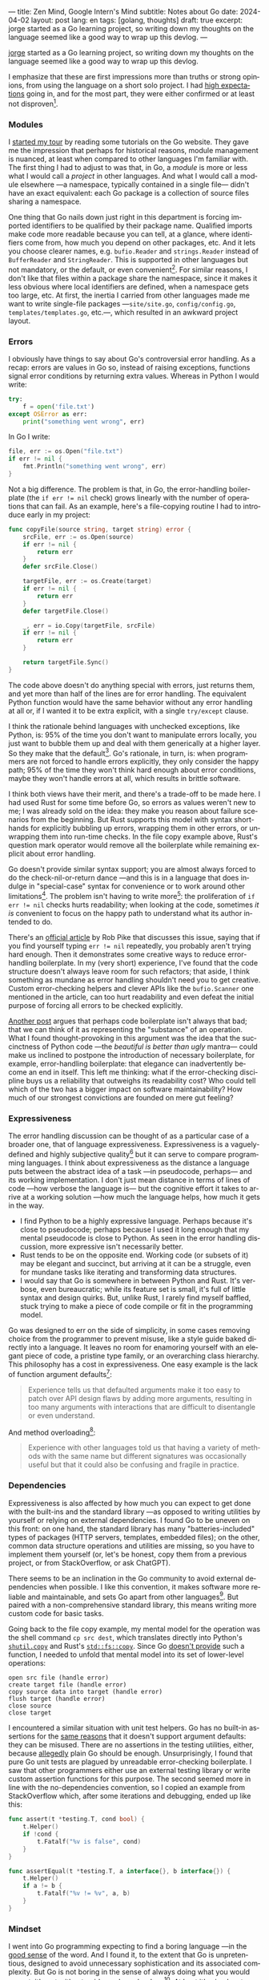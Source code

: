 ---
title: Zen Mind, Google Intern's Mind
subtitle: Notes about Go
date: 2024-04-02
layout: post
lang: en
tags: [golang, thoughts]
draft: true
excerpt: jorge started as a Go learning project, so writing down my thoughts on the language seemed like a good way to wrap up this devlog.
---
#+OPTIONS: toc:nil num:nil
#+LANGUAGE: en

[[/][jorge]] started as a Go learning project, so writing down my thoughts on the language seemed like a good way to wrap up this devlog.

I emphasize that these are first impressions more than truths or strong opinions, from using the language on a short solo project. I had [[file:why][high expectations]] going in, and for the most part, they were either confirmed or at least not disproven[fn:6].

*** Modules
I [[file:getting-started-with-go-and-emacs][started my tour]] by reading some tutorials on the Go website. They gave me the impression that perhaps for historical reasons, module management is nuanced, at least when compared to other languages I'm familiar with. The first thing I had to adjust to was that, in Go, a /module/ is more or less what I would call a /project/ in other languages. And what I would call a module elsewhere ---a namespace, typically contained in a single file--- didn't have an exact equivalent: each Go package is a collection of source files sharing a namespace.

One thing that Go nails down just right in this department is forcing imported identifiers to be qualified by their package name. Qualified imports make code more readable because you can tell, at a glance, where identifiers come from, how much you depend on other packages, etc. And it lets you choose clearer names, e.g. ~bufio.Reader~ and ~strings.Reader~ instead of ~BufferReader~ and ~StringReader~. This is supported in other languages but not mandatory, or the default, or even convenient[fn:4]. For similar reasons, I don't like that files within a package share the namespace, since it makes it less obvious where local identifiers are defined, when a namespace gets too large, etc. At first, the inertia I carried from other languages made me want to write single-file packages ---~site/site.go~, ~config/config.go~, ~templates/templates.go~, etc.---, which resulted in an awkward project layout.

*** Errors
I obviously have things to say about Go's controversial error handling.
As a recap: errors are values in Go so, instead of raising exceptions, functions signal error conditions by returning extra values. Whereas in Python I would write:

#+begin_src python
try:
    f = open('file.txt')
except OSError as err:
    print("something went wrong", err)
#+end_src

In Go I write:

#+begin_src go
file, err := os.Open("file.txt")
if err != nil {
	fmt.Println("something went wrong", err)
}
#+end_src

Not a big difference. The problem is that, in Go, the error-handling boilerplate (the ~if err != nil~ check) grows linearly with the number of operations that can fail. As an example, here's a file-copying routine I had to introduce early in my project:

#+begin_src go
func copyFile(source string, target string) error {
	srcFile, err := os.Open(source)
	if err != nil {
		return err
	}
	defer srcFile.Close()

	targetFile, err := os.Create(target)
	if err != nil {
		return err
	}
	defer targetFile.Close()

	_, err = io.Copy(targetFile, srcFile)
	if err != nil {
		return err
	}

	return targetFile.Sync()
}
#+end_src

The code above doesn't do anything special with errors, just returns them, and yet more than half of the lines are for error handling. The equivalent Python function would have the same behavior without any error handling at all or, if I wanted it to be extra explicit, with a single ~try/except~ clause.

I think the rationale behind languages with unchecked exceptions, like Python, is: 95% of the time you don't want to manipulate errors locally, you just want to bubble them up and deal with them generically at a higher layer. So they make that the default[fn:1]. Go's rationale, in turn, is: when programmers are not forced to handle errors explicitly, they only consider the happy path; 95% of the time they won't think hard enough about error conditions, maybe they won't handle errors at all, which results in brittle software.

I think both views have their merit, and there's a trade-off to be made here. I had used Rust for some time before Go, so errors as values weren't new to me; I was already sold on the idea: they make you reason about failure scenarios from the beginning. But Rust supports this model with syntax short-hands for explicitly bubbling up errors, wrapping them in other errors, or unwrapping them into run-time checks. In the file copy example above, Rust's question mark operator would remove all the boilerplate while remaining explicit about error handling.

Go doesn't provide similar syntax support; you are almost always forced to do the check-nil-or-return dance ---and this is in a language that does indulge in "special-case" syntax for convenience or to work around other limitations[fn:2]. The problem isn't having to write more[fn:7]: the proliferation of ~if err != nil~ checks hurts readability; when looking at the code, sometimes /it is/ convenient to focus on the happy path to understand what its author intended to do.

There's an [[https://go.dev/blog/errors-are-values][official article]] by Rob Pike that discusses this issue, saying that if  you find yourself typing ~err != nil~ repeatedly, you probably aren't trying hard enough. Then it demonstrates some creative ways to reduce error-handling boilerplate. In my (very short) experience, I've found that the code structure doesn't always leave room for such refactors; that aside, I think something as mundane as error handling shouldn't need you to get creative. Custom error-checking helpers and clever APIs like the ~bufio.Scanner~ one mentioned in the article, can too hurt readability and even defeat the initial purpose of forcing all errors to be checked explicitly.

[[https://medium.com/@shazow/code-boilerplate-is-it-always-bad-934827efcfc7][Another post]] argues that perhaps code boilerplate isn't always that bad; that we can think of it as representing the "substance" of an operation. What I found thought-provoking in this argument was the idea that the succinctness of Python code ---the /beautiful is better than ugly/ mantra--- could make us inclined to postpone the introduction of necessary boilerplate, for example, error-handling boilerplate: that elegance can inadvertently become an end in itself. This left me thinking: what if the error-checking discipline buys us a reliability that outweighs its readability cost? Who could tell which of the two has a bigger impact on software maintainability? How much of our strongest convictions are founded on mere gut feeling?

*** Expressiveness
The error handling discussion can be thought of as a particular case of a broader one, that of language expressiveness. Expressiveness is a vaguely-defined and highly subjective quality[fn:5] but it can serve to compare programming languages. I think about expressiveness as the distance a language puts between the abstract idea of a task ---in pseudocode, perhaps--- and its working implementation. I don't just mean distance in terms of lines of code ---how verbose the language is--- but the cognitive effort it takes to arrive at a working solution ---how much the language helps, how much it gets in the way.

- I find Python to be a highly expressive language. Perhaps because it's close to pseudocode; perhaps because I used it long enough that my mental pseudocode is close to Python. As seen in the error handling discussion, more expressive isn't necessarily better.
- Rust tends to be on the opposite end. Working code (or subsets of it) may be elegant and succinct, but arriving at it can be a struggle, even for mundane tasks like iterating and transforming data structures.
- I would say that Go is somewhere in between Python and Rust. It's verbose, even bureaucratic; while its feature set is small, it's full of little syntax and design quirks. But, unlike Rust, I rarely find myself baffled, stuck trying to make a piece of code compile or fit in the programming model.

Go was designed to err on the side of simplicity, in some cases removing choice from the programmer to prevent misuse, like a style guide baked directly into a language. It leaves no room for enamoring yourself with an elegant piece of code, a pristine type family, or an overarching class hierarchy. This philosophy has a cost in expressiveness. One easy example is the lack of function argument defaults[fn:8]:

#+begin_quote
Experience tells us that defaulted arguments make it too easy to patch over API design flaws by adding more arguments, resulting in too many arguments with interactions that are difficult to disentangle or even understand.
#+end_quote

And method overloading[fn:9]:

#+begin_quote
Experience with other languages told us that having a variety of methods with the same name but different signatures was occasionally useful but that it could also be confusing and fragile in practice.
#+end_quote

*** Dependencies
# FIXME all three paragraphs end up repeating the same idea
Expressiveness is also affected by how much you can expect to get done with the built-ins and the standard library ---as opposed to writing utilities by yourself or relying on external dependencies. I found Go to be uneven on this front: on one hand, the standard library has many "batteries-included" types of packages (HTTP servers, templates, embedded files); on the other, common data structure operations and utilities are missing, so you have to implement them yourself (or, let's be honest, copy them from a previous project, or from StackOverflow, or ask ChatGPT).

There seems to be an inclination in the Go community to avoid external dependencies when possible. I like this convention, it makes software more reliable and maintainable, and sets Go apart from other languages[fn:10]. But paired with a non-comprehensive standard library, this means writing more custom code for basic tasks.

Going back to the file copy example, my mental model for the operation was the shell command ~cp src dest~, which translates directly into Python's [[https://docs.python.org/3/library/shutil.html#shutil.copy][~shutil.copy~]] and Rust's [[https://doc.rust-lang.org/std/fs/fn.copy.html][~std::fs::copy~]]. Since Go [[https://github.com/golang/go/issues/8868][doesn't provide]] such a function, I needed to unfold that mental model into its set of lower-level operations:

    #+begin_src
open src file (handle error)
create target file (handle error)
copy source data into target (handle error)
flush target (handle error)
close source
close target
    #+end_src


I encountered a similar situation with unit test helpers. Go has no built-in assertions for the [[https://go.dev/doc/faq#assertions][same reasons]] that it doesn't support argument defaults: they can be misused. There are no assertions in the testing utilities, either, because [[https://go.dev/doc/faq#testing_framework][allegedly]] plain Go should be enough. Unsurprisingly, I found that pure Go unit tests are plagued by unreadable error-checking boilerplate. I saw that other programmers either use an external testing library or write custom assertion functions for this purpose. The second seemed more in line with the no-dependencies convention, so I copied an example from StackOverflow which, after some iterations and debugging, ended up like this:

#+begin_src go
func assert(t *testing.T, cond bool) {
	t.Helper()
	if !cond {
		t.Fatalf("%v is false", cond)
	}
}

func assertEqual(t *testing.T, a interface{}, b interface{}) {
	t.Helper()
	if a != b {
		t.Fatalf("%v != %v", a, b)
	}
}
#+end_src


*** Mindset

I went into Go programming expecting to find a boring language ---in the [[https://mcfunley.com/choose-boring-technology][good sense]] of the word. And I found it, to the extent that Go is unpretentious, designed to avoid unnecessary sophistication and its associated complexity. But Go is not boring in the sense of always doing what you would expect: it's not without quirks and rough edges[fn:11]. At best it's simple; at worst, feature-poor. At best, pragmatic; at worst, inconsistent. At best, beginner-friendly; at worst, patronizing. At best, informed by real-world applications; at worst, tailor-made for Google.

The ~gofmt~ tool is a good metaphor for the language as a whole. You could make the case for why spaces are marginally better than tabs for indentation, but even if they were, the benefit of removing the question of tabs vs. spaces altogether far outweighs the marginal cost of making the wrong choice. The underlying principle: a language that makes as many decisions for programmers as possible, will make them more productive, regardless of whether those decisions are optimal.

I may not like some of its design choices, or how they are justified, but I see the merit in building a language to meet very specific goals, opting out of  fashionable features, and then sticking to that design over the years, resisting the temptation to "improve" on it. That may well be Go's killer feature. And, while I disagree with the notion that programmers need to be protected from themselves,
I do believe in the creative power of restrictions, in doing more with less, in approaching the work with a [[https://en.wikipedia.org/wiki/Shoshin][beginner's mind]].

** Notes
[fn:2] One obvious one is the "comma ok" idiom to check if a map contains an element. More closely related to error handling, there are special syntax rules to [[https://go.dev/doc/effective_go#redeclaration][redeclarate]] return values, and I presume the ~defer~ construct was introduced specifically to keep resource management sane in the context of frequent early returns.

[fn:1] Python's take on errors ironically seems to go against its philosophy: "explicit is better than implicit" and (to a lesser degree since runtime crashes aren't precisely quiet) "errors should never pass silently".

[fn:4] In Python, for instance, I need to write ~import feedi.parsers.rss as rss~ to get a similar effect. And, since it's not the default, external code doesn't always play well with this usage pattern.

[fn:5] Following Rich Hickey's distinction between [[https://www.infoq.com/presentations/Simple-Made-Easy/][simple and easy]], expressiveness is more like the latter: something that's in the eye of the beholder, that you wouldn't use to justify a technical decision.

[fn:6] In previous posts, I already mentioned that Go was [[file:getting-started-with-go-and-emacs][easy to learn]] and that I was positively impressed by its [[file:a-site-server-with-live-reload][concurrency facilities]].

[fn:7] See [[https://jesseduffield.com/Gos-Shortcomings-1/][this post]] for a detailed discussion of the day-to-day annoyances of Go's approach to errors, from the perspective of the developer writing the code. The [[https://jesseduffield.com/Questionable-Questionmarks/][follow-up post]] explores the idea of extending Go with Rust's question mark operator.

[fn:8] [[https://go.dev/talks/2012/splash.article#TOC_10.][Go at Google: Language Design in the Service of Software Engineering]].

[fn:9] [[https://go.dev/doc/faq#overloading][Why does Go not support overloading of methods and operators?]]

[fn:10] See [[https://research.swtch.com/deps][Our Software Dependency Problem]] by Russ Cox, a core Go developer.

[fn:11] See the [[https://100go.co/chapter-1/][100 Go Mistakes book]] ("simple to learn but hard to master"), and the [[https://golang50shad.es/][50 Shades of Go]].
